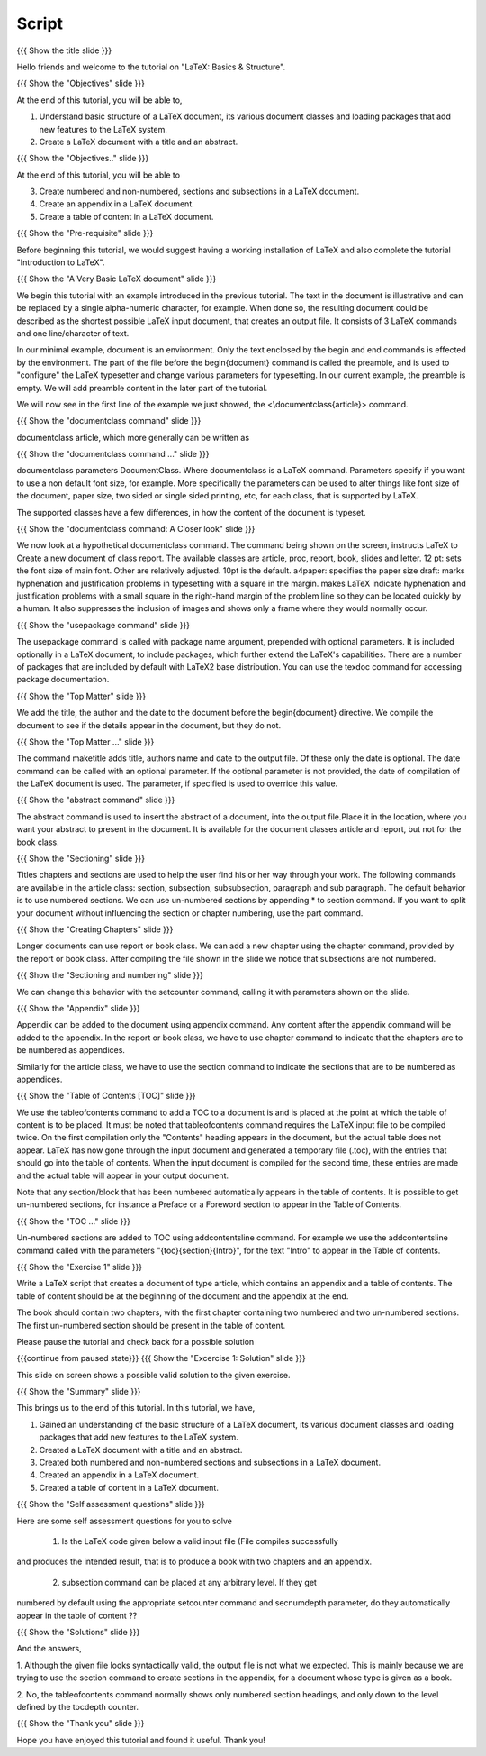 ------
Script
------

.. L1

{{{ Show the title slide }}}

.. R1

Hello friends and welcome to the tutorial on "LaTeX: Basics & Structure".

.. L2

{{{ Show the "Objectives" slide }}}

.. R2

At the end of this tutorial, you will be able to,

1. Understand basic structure of a LaTeX document, its various document
   classes and loading packages that add new features to the LaTeX system.
#. Create a LaTeX document with a title and an abstract.

.. L2

{{{ Show the "Objectives.." slide }}}

.. R2

At the end of this tutorial, you will be able to

3. Create numbered and non-numbered, sections and subsections in a LaTeX
   document.
#. Create an appendix in a LaTeX document.
#. Create a table of content in a LaTeX document.


.. L3

{{{ Show the "Pre-requisite" slide }}}

.. R3

Before beginning this tutorial, we would suggest having a working installation 
of LaTeX and also complete the tutorial "Introduction to LaTeX".

.. L4

{{{ Show the "A Very Basic LaTeX document" slide }}}

.. R4

We begin this tutorial with an example introduced in the previous tutorial.
The text in the document is illustrative and can be replaced by a 
single alpha-numeric character, for example. When done so, the resulting 
document could be described as the shortest possible LaTeX input document, that
creates an output file. It consists of 3 LaTeX commands and one line/character
of text.

In our minimal example, document is an environment. Only the text enclosed by 
the begin and end commands is effected by the environment. The part of the file
before the \begin{document} command is called the preamble, and is used to 
"configure" the LaTeX typesetter and change various parameters for typesetting.
In our current example, the preamble is empty. We will add preamble content
in the later part of the tutorial.

We will now see in the first line of the example we just showed,
the <\\documentclass{article}> command.

.. L5

{{{ Show the "documentclass command" slide }}}

.. R5

documentclass article, which more generally can be written as

.. L6

{{{ Show the "documentclass command ..." slide }}}

.. R6

documentclass parameters DocumentClass.
Where documentclass is a LaTeX command.
Parameters specify if you want to use a non default font size, for example.
More specifically the parameters can be used to alter things like font size of 
the document, paper size, two sided or single sided printing, etc, for each
class, that is supported by LaTeX.

The supported classes have a few differences, in how the content of the document
is typeset.

.. L7

{{{ Show the "documentclass command: A Closer look" slide }}}

.. R7

We now look at a hypothetical documentclass command.
The command being shown on the screen, instructs LaTeX to 
Create a new document of class report. The available classes are article, proc,
report, book, slides and letter.
12 pt: sets the font size of main font. Other are relatively adjusted. 10pt is
the default. 
a4paper: specifies the paper size
draft:  marks hyphenation and justification problems in typesetting
with a square in the margin.
makes LaTeX indicate hyphenation and justification problems with a small square in the right-hand margin of the problem line so they can be located quickly by a human. It also suppresses the inclusion of images and shows only a frame where they would normally occur.

.. L8

{{{ Show the "usepackage command" slide }}}

.. R8

The usepackage command is called with package name argument, prepended with
optional parameters. It is included optionally in a LaTeX document, to include
packages, which further extend the LaTeX's capabilities. There are a number of
packages that are included by default with LaTeX2 base distribution. You can use
the texdoc command for accessing package documentation.

.. L9

{{{ Show the "Top Matter" slide }}}

.. R9

We add the title, the author and the date to the document before the 
\begin{document} directive. We compile the document to see if the details 
appear in the document, but they do not.

.. L10

{{{ Show the "Top Matter ..." slide }}}

.. R10

The command \maketitle adds title, authors name and date to the output file.
Of these only the date is optional. The date command can be called with an 
optional parameter. If the optional parameter is not provided, the date of 
compilation of the LaTeX document is used. The parameter, if specified is used 
to override this value.

.. L11

{{{ Show the "abstract command" slide }}}

.. R11

The abstract command is used to insert the abstract of a document, into the 
output file.Place it in the location, where you want your abstract to present 
in the document. It is available for the document classes article and report, 
but not for the book class.

.. L12

{{{ Show the "Sectioning" slide }}}

.. R12

Titles chapters and sections are used to help the user find his or her way
through your work. The following commands are available in the article class:
section, subsection, subsubsection,  paragraph and sub paragraph. The default
behavior is to use numbered sections. We can use un-numbered sections by 
appending * to section command. If you want to split your document without 
influencing the section or chapter numbering, use the part command.

.. L13

{{{ Show the "Creating Chapters" slide }}}

.. R13

Longer documents can use report or book class. We can add a new chapter using
the chapter command, provided by the report or book class. After compiling the
file shown in the slide we notice that subsections are not numbered. 

.. L14

{{{ Show the "Sectioning and numbering" slide }}}

.. R14

We can change this behavior with the setcounter command, calling it with 
parameters shown on the slide.

.. L15

{{{ Show the "Appendix" slide }}}

.. R15

Appendix can be added to the document using \appendix command. Any content 
after the \appendix command will be added to the appendix. In the report or 
book class, we have to use \chapter command to indicate that the chapters are 
to be numbered as appendices.

Similarly for the article class, we have to use the \section command to indicate
the sections that are to be numbered as appendices.

.. L16

{{{ Show the "Table of Contents [TOC]" slide }}}

.. R16

We use the \tableofcontents command to add a TOC to a document is and is placed
at the point at which the table of content is to be placed. It must be noted 
that \tableofcontents command requires the LaTeX input file to be compiled 
twice. On the first compilation only the "Contents" heading appears in the 
document, but the actual table does not appear. LaTeX has now gone through 
the input document and generated a temporary file (.toc), with the entries that
should go into the table of contents. When the input document is compiled for 
the second time, these entries are made and the actual table will appear in 
your output document. 

Note that any section/block that has been numbered automatically appears in the
table of contents. It is possible to get un-numbered sections, for instance a
Preface or a Foreword section to appear in the Table of Contents.

.. L17

{{{ Show the "TOC ..." slide }}}

.. R17

Un-numbered sections are added to TOC using \addcontentsline command.
For example we use the addcontentsline command called with the parameters
"{toc}{section}{Intro}", for the text "Intro" to appear in the Table of 
contents.

.. L18

{{{ Show the "Exercise 1" slide }}}

.. R18

Write a LaTeX script that creates a document of type article, which contains
an appendix and a table of contents. The table of content should be at the 
beginning of the document and the appendix at the end.

The book should contain two chapters, with the first chapter containing two 
numbered and two un-numbered sections. The first un-numbered section should be
present in the table of content.

Please pause the tutorial and check back for a possible solution

.. L19

{{{continue from paused state}}}
{{{ Show the "Excercise 1: Solution" slide }}}

.. R19

This slide on screen shows a possible valid solution to the given exercise.

.. L20

{{{ Show the "Summary" slide }}}

.. R20

This brings us to the end of this tutorial. In this tutorial, we have,

1. Gained an understanding of the basic structure of a LaTeX document, its 
   various document classes and loading packages that add new features to 
   the LaTeX system.
#. Created a LaTeX document with a title and an abstract.
#. Created both numbered and non-numbered sections and subsections in a 
   LaTeX document.
#. Created an appendix in a LaTeX document.
#. Created a table of content in a LaTeX document.

.. L21

{{{ Show the "Self assessment questions" slide }}}

.. R21

Here are some self assessment questions for you to solve

 1. Is the LaTeX code given below a valid input file (File compiles successfully
and produces the intended result, that is to produce a book with two chapters 
and an appendix.

 2. subsection command can be placed at any arbitrary level. If they get 
numbered by default using the appropriate setcounter command and secnumdepth 
parameter, do they automatically appear in the table of content ??

.. L22

{{{ Show the "Solutions" slide }}}

.. R22

And the answers,

1. Although the given file looks syntactically valid, the output file is not 
what we expected. This is mainly because we are trying to use the section 
command to create sections in the appendix, for a document whose type is given
as a book.

2. No, the \tableofcontents command normally shows only numbered section
headings, and only down to the level defined by the tocdepth counter.

.. L23

{{{ Show the "Thank you" slide }}}

.. R23

Hope you have enjoyed this tutorial and found it useful.
Thank you!
